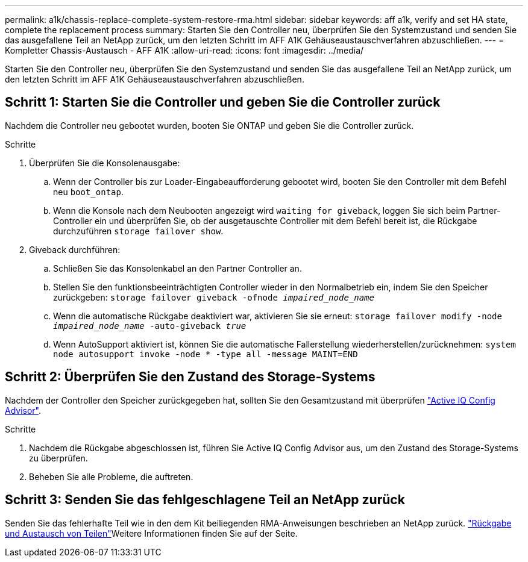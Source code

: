 ---
permalink: a1k/chassis-replace-complete-system-restore-rma.html 
sidebar: sidebar 
keywords: aff a1k,  verify and set HA state, complete the replacement process 
summary: Starten Sie den Controller neu, überprüfen Sie den Systemzustand und senden Sie das ausgefallene Teil an NetApp zurück, um den letzten Schritt im AFF A1K Gehäuseaustauschverfahren abzuschließen. 
---
= Kompletter Chassis-Austausch - AFF A1K
:allow-uri-read: 
:icons: font
:imagesdir: ../media/


[role="lead"]
Starten Sie den Controller neu, überprüfen Sie den Systemzustand und senden Sie das ausgefallene Teil an NetApp zurück, um den letzten Schritt im AFF A1K Gehäuseaustauschverfahren abzuschließen.



== Schritt 1: Starten Sie die Controller und geben Sie die Controller zurück

Nachdem die Controller neu gebootet wurden, booten Sie ONTAP und geben Sie die Controller zurück.

.Schritte
. Überprüfen Sie die Konsolenausgabe:
+
.. Wenn der Controller bis zur Loader-Eingabeaufforderung gebootet wird, booten Sie den Controller mit dem Befehl neu `boot_ontap`.
.. Wenn die Konsole nach dem Neubooten angezeigt wird `waiting for giveback`, loggen Sie sich beim Partner-Controller ein und überprüfen Sie, ob der ausgetauschte Controller mit dem Befehl bereit ist, die Rückgabe durchzuführen `storage failover show`.


. Giveback durchführen:
+
.. Schließen Sie das Konsolenkabel an den Partner Controller an.
.. Stellen Sie den funktionsbeeinträchtigten Controller wieder in den Normalbetrieb ein, indem Sie den Speicher zurückgeben: `storage failover giveback -ofnode _impaired_node_name_`
.. Wenn die automatische Rückgabe deaktiviert war, aktivieren Sie sie erneut: `storage failover modify -node _impaired_node_name_ -auto-giveback _true_`
.. Wenn AutoSupport aktiviert ist, können Sie die automatische Fallerstellung wiederherstellen/zurücknehmen: `system node autosupport invoke -node * -type all -message MAINT=END`






== Schritt 2: Überprüfen Sie den Zustand des Storage-Systems

Nachdem der Controller den Speicher zurückgegeben hat, sollten Sie den Gesamtzustand mit überprüfen https://mysupport.netapp.com/site/tools/tool-eula/activeiq-configadvisor["Active IQ Config Advisor"].

.Schritte
. Nachdem die Rückgabe abgeschlossen ist, führen Sie Active IQ Config Advisor aus, um den Zustand des Storage-Systems zu überprüfen.
. Beheben Sie alle Probleme, die auftreten.




== Schritt 3: Senden Sie das fehlgeschlagene Teil an NetApp zurück

Senden Sie das fehlerhafte Teil wie in den dem Kit beiliegenden RMA-Anweisungen beschrieben an NetApp zurück.  https://mysupport.netapp.com/site/info/rma["Rückgabe und Austausch von Teilen"]Weitere Informationen finden Sie auf der Seite.
